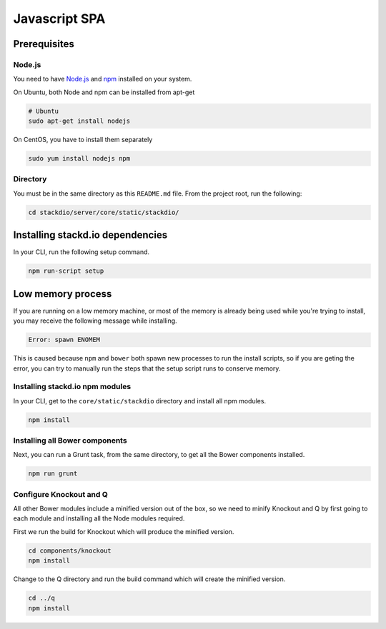 ==============
Javascript SPA
==============

Prerequisites
-------------

Node.js
~~~~~~~

You need to have `Node.js <http://nodejs.org/>`__ and
`npm <https://npmjs.org/>`__ installed on your system.

On Ubuntu, both Node and npm can be installed from apt-get

.. code:: bash

    # Ubuntu
    sudo apt-get install nodejs

On CentOS, you have to install them separately

.. code:: bash

    sudo yum install nodejs npm

Directory
~~~~~~~~~

You must be in the same directory as this ``README.md`` file. From the
project root, run the following:

.. code:: bash

    cd stackdio/server/core/static/stackdio/

Installing stackd.io dependencies
---------------------------------

In your CLI, run the following setup command.

.. code:: bash

    npm run-script setup

Low memory process
------------------

If you are running on a low memory machine, or most of the memory is
already being used while you're trying to install, you may receive the
following message while installing.

.. code:: bash

    Error: spawn ENOMEM

This is caused because ``npm`` and ``bower`` both spawn new processes to
run the install scripts, so if you are geting the error, you can try to
manually run the steps that the setup script runs to conserve memory.

Installing stackd.io npm modules
~~~~~~~~~~~~~~~~~~~~~~~~~~~~~~~~

In your CLI, get to the ``core/static/stackdio`` directory and install
all npm modules.

.. code:: bash

    npm install

Installing all Bower components
~~~~~~~~~~~~~~~~~~~~~~~~~~~~~~~

Next, you can run a Grunt task, from the same directory, to get all the
Bower components installed.

.. code:: bash

    npm run grunt

Configure Knockout and Q
~~~~~~~~~~~~~~~~~~~~~~~~

All other Bower modules include a minified version out of the box, so we
need to minify Knockout and Q by first going to each module and
installing all the Node modules required.

First we run the build for Knockout which will produce the minified
version.

.. code:: bash

    cd components/knockout
    npm install

Change to the Q directory and run the build command which will create
the minified version.

.. code:: bash

    cd ../q
    npm install
